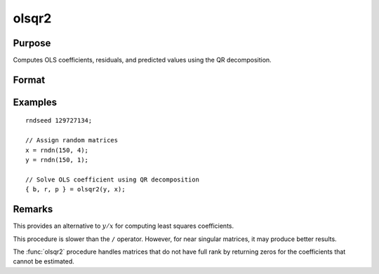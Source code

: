 
olsqr2
==============================================

Purpose
----------------

Computes OLS coefficients, residuals, and predicted values using the QR decomposition.

Format
----------------
.. function:: { b, r, p } = olsqr2(depvar, indepvars)

    :param depvar: dependent variable
    :type depvar: Nx1 vector

    :param indepvars: independent variables
    :type indepvars: NxP matrix

    :return b: least squares estimates of
        regression of *y* on *x*. If *x* does not have full
        rank, then the coefficients that cannot be
        estimated will be zero.

    :rtype b: Px1 vector

    :return r: OLS residuals. (:math:`r = y - x*b`)

    :rtype r: Px1 vector

    :return p: predicted values. (:math:`p = x*b`)

    :rtype p: Px1 vector

Examples
----------------

::

        rndseed 129727134;

        // Assign random matrices
        x = rndn(150, 4);
        y = rndn(150, 1);

        // Solve OLS coefficient using QR decomposition
        { b, r, p } = olsqr2(y, x);


Remarks
-------

This provides an alternative to :math:`y/x` for computing least squares
coefficients.

This procedure is slower than the ``/`` operator. However, for near singular
matrices, it may produce better results.

The :func:`olsqr2` procedure handles matrices that do not have full rank by returning zeros
for the coefficients that cannot be estimated.

.. seealso:: Functions :func:`olsqr`, :func:`orth`, :func:`qqr`
